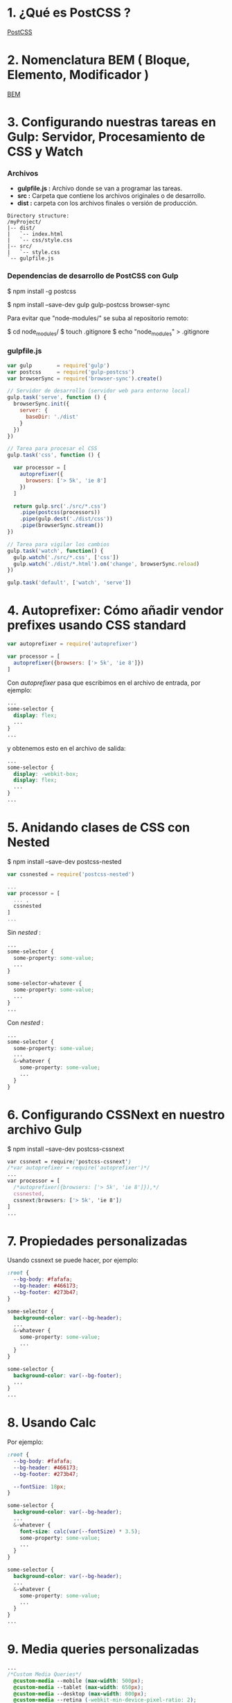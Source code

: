 * 1. ¿Qué es PostCSS ?

[[http://postcss.org/][PostCSS]]

* 2. Nomenclatura BEM ( Bloque, Elemento, Modificador )

[[http://getbem.com/naming/][BEM]]

* 3. Configurando nuestras tareas en Gulp: Servidor, Procesamiento de CSS y Watch

*** Archivos

- *gulpfile.js :* Archivo donde se van a programar las tareas.
- *src :* Carpeta que contiene los archivos originales o de desarrollo.
- *dist :* carpeta con los archivos finales o versión de producción.

#+resname:
#+begin_example
Directory structure:
/myProject/
|-- dist/
|   `-- index.html 
|   `-- css/style.css 
|-- src/
|   `-- style.css
`-- gulpfile.js
#+end_example

*** Dependencias de desarrollo de PostCSS con Gulp

$ npm install -g postcss

$ npm install --save-dev gulp gulp-postcss browser-sync

Para evitar que "node-modules/" se suba al repositorio remoto:

$ cd node_modules/
$ touch .gitignore
$ echo "node_modules" > .gitignore

*** gulpfile.js

#+BEGIN_SRC javascript
var gulp        = require('gulp')
var postcss     = require('gulp-postcss')
var browserSync = require('browser-sync').create()

// Servidor de desarrollo (servidor web para entorno local)
gulp.task('serve', function () {
  browserSync.init({
    server: {
      baseDir: './dist'
    }  
  })
})

// Tarea para procesar el CSS
gulp.task('css', function () {

  var processor = [
    autoprefixer({
      browsers: ['> 5k', 'ie 8']
    })
  ]
 
  return gulp.src('./src/*.css')
    .pipe(postcss(processors))
    .pipe(gulp.dest('./dist/css'))
    .pipe(browserSync.stream())
})

// Tarea para vigilar los cambios
gulp.task('watch', function() {
  gulp.watch('./src/*.css', ['css'])
  gulp.watch('./dist/*.html').on('change', browserSync.reload)
})

gulp.task('default', ['watch', 'serve'])
#+END_SRC

* 4. Autoprefixer: Cómo añadir vendor prefixes usando CSS standard 

#+BEGIN_SRC javascript
  var autoprefixer = require('autoprefixer')

  var processor = [
    autoprefixer({browsers: ['> 5k', 'ie 8']})
  ]
#+END_SRC

Con /autoprefixer/ pasa que escribimos en el archivo de entrada, por ejemplo:

#+BEGIN_SRC css
  ...
  some-selector {
    display: flex;
    ...
  }
  ...
#+END_SRC

y obtenemos esto en el archivo de salida:

#+BEGIN_SRC css
  ...
  some-selector {
    display: -webkit-box;
    display: flex;
    ...
  }
  ...
#+END_SRC

* 5. Anidando clases de CSS con Nested

$ npm install --save-dev postcss-nested

#+BEGIN_SRC javascript
  var cssnested = require('postcss-nested')

  ...
  var processor = [
    ... ,
    cssnested
  ]
  ...
#+END_SRC

Sin /nested/ :

#+BEGIN_SRC css
  ...
  some-selector {
    some-property: some-value;
    ...
  }
  
  some-selector-whatever {
    some-property: some-value;
    ...
  }
  ...
#+END_SRC

Con /nested/ :

#+BEGIN_SRC css
  ...
  some-selector {
    some-property: some-value;
    ...
    &-whatever {
      some-property: some-value;
      ...
    }
  }
#+END_SRC

* 6. Configurando CSSNext en nuestro archivo Gulp

$ npm install --save-dev postcss-cssnext

#+BEGIN_SRC css
  var cssnext = require('postcss-cssnext')
  /*var autoprefixer = require('autoprefixer')*/
  ...
  var processor = [
    /*autoprefixer({browsers: ['> 5k', 'ie 8']}),*/
    cssnested,
    cssnext(browsers: ['> 5k', 'ie 8'])
  ]
  ...
#+END_SRC

* 7. Propiedades personalizadas

Usando cssnext se puede hacer, por ejemplo:

#+BEGIN_SRC css
  :root {
    --bg-body: #fafafa;
    --bg-header: #466173;
    --bg-footer: #273b47;
  }

  some-selector {
    background-color: var(--bg-header);
    ...
    &-whatever {
      some-property: some-value;
      ...
    }
  }

  some-selector {
    background-color: var(--bg-footer);
    ...
  }
  ...
#+END_SRC 

* 8. Usando Calc

Por ejemplo:

#+BEGIN_SRC css
  :root {
    --bg-body: #fafafa;
    --bg-header: #466173;
    --bg-footer: #273b47;
    
    --fontSize: 18px;
  }

  some-selector {
    background-color: var(--bg-header);
    ...
    &-whatever {
      font-size: calc(var(--fontSize) * 3.5);
      some-property: some-value;
      ...
    }
  }

  some-selector {
    background-color: var(--bg-header);
    ...
    &-whatever {
      some-property: some-value;
      ...
    }
  }
  ...
#+END_SRC 

* 9. Media queries personalizadas

#+BEGIN_SRC css
...
/*Custom Media Queries*/
  @custom-media --mobile (max-width: 500px);
  @custom-media --tablet (max-width: 650px);
  @custom-media --desktop (max-width: 800px);
  @custom-media --retina (-webkit-min-device-pixel-ratio: 2);

  some-selector {
    background: url('../some/path/to/image.algo') #466173;
    ...

    &-whatever {
      some-property: some-value;
      ...
    }
  }
  @media (--retina) {
    some-selector {
      background-image: url('../some/path/to/image.algo');
      ...
  }    
  ...
#+END_SRC

* 10. Manejo de color

#+BEGIN_SRC css
  :root {
    ...
    --btn-gradient: #fd324e;
    --btn-gradient-start: color(var(--btn-gradient) blackness(30%));
    --btn-gradient-end: color(var(--btn-gradient) lightness(+10%) hue(10%);
    ...
  }
  ...
    &-btn {
      ...
      background: var(--btn-gradient);
      background: linear-gradient(to left, var(--btn-gradient-start), var(--btn-gradient-end))
      ...
    }
  ...
#+END_SRC

* 11. Manejo de filtros

#+BEGIN_SRC css
  ...
    &-logo {
      transition: all 0.3s ease-in;
      &:hover {
        filter: blur(4px);
      }
    }
  ...
#+END_SRC

* 12. Mixins: Cómo reutilizar estilos de CSS

$ npm install --save-dev postcss-mixins

- Sintaxis:

#+BEGIN_SRC css
@define-mixin “NombreDelMixin” $parametro1, $parametro2 {
  color: $parametro1 
  font-size: $parametro2 
}
#+END_SRC

- En un proyecto:

#+BEGIN_SRC javascript
  var processors = [
    mixins(), 
    cssnested,
    cssnext({  browsers: [ ‘> 5%’, ’ie 8 ’ ] }) 
  ]
#+END_SRC

#+BEGIN_SRC css
  ...
  /*--Mixins--*/
  @define-mixin btn $textColor, $bgColor, $bgColorStart, $bgColorEnd {
    color: $(textColor);
    cursor: pointer;
    font-size: var(--fontSize);
    background: $(bgColor);
    background: linear-gradient(to left, $(bgColorStart), $(bgColorEnd));
  }
  ...
    &-btn {
    @mixin btn var(--bg-body), var(--btn-gradient), var(--btn-gradient-start), var(--btn-gradient-end);
  }

  some-selector {
    @mixin btn var(--bg-body), var(--btn-gradient), var(--btn-gradient-start), var(--btn-gradient-end);
  }
  ...
#+END_SRC

* 13. Separando nuestros archivos CSS y uso de @import

$ npm install --save-dev postcss-import

Sintaxis:

#+BEGIN_SRC css
  @import ‘./NombreDelArchivo.css’
#+END_SRC

Debemos tener cuidado de no hacer “require” usando la palabra reservada “import”, para este caso usamos:

#+BEGIN_SRC javascript
  ...
  var atImport = require (‘postcss-import’)
  ...

  ...
  var processors = [
    atImport(),
    ...
  ]
  ...
#+END_SRC

#+BEGIN_SRC css
  @import './variables.css'; /* archivo donde se podrían poner las variables en :root {} */
  @import './iconfonts.css'; /* archivo css de un ícono prediseñado */
  ...
  /*--Custom Media Queries--*/
  ...
  /*--MIxins--*/
  ...
#+END_SRC

* 14. Implementando un carousel con CSS Scroll Snap

Anteriormente, implementar un carrusel, implicaba el uso de librerías de terceros y inclusive código JavaScript. Ahora gracias a Scroll Snap, podemos disponer de esta funcionalidad usando CSS nativo:
https://www.w3.org/TR/css-scroll-snap-1/
Entonces, cada artículo que teníamos separado uno seguido del otro, se volverá un elemento de nuestro carrusel.
Mediante la clase .u-scrollContainer, usaremos las 2 propiedades particulares para el carrusel: scroll-snap-points-x: repeat(100%) y scroll-snap-type: mandatory;

#+BEGIN_SRC css
  .u-scrollContainer {
    width: 100%;
    overflow: auto;
    white-space: nowrap;
    margin-bottom: 20px;
    font-size:0;
    scroll-snap-points-x: repeat(100%);
    scroll-snap-type: mandatory;

    &-iemContent {
      ...
    }

    &-iemContent {
      ... 
    }
  }
#+END_SRC

* 15. Grids responsive con Lost 

$ npm install --save-dev postcss-lost

#+BEGIN_SRC javascript
  var lost = require('postcss-lost')
  ...
  var processors = [
    atImport(),
    mixins(), 
    cssnested,
    lost(),
    cssnext({  browsers: [ ‘> 5%’, ’ie 8 ’ ]  })
  ]
  ...
#+END_SRC

#+BEGIN_SRC css
  ...
  .u-grid{
    ...
    ...
    
    &-colum {
      ...
      lost-colum: 1/5;
      
      @media (--tablet) {
        lost-colum: 1/3;
      }
      
      @media (--mobile) {
        lost-colum: 1/1;
      }
    }
  }
#+END_SRC 

* 16. Minificando archivos con CSSWring

#+BEGIN_SRC javascript
  var csswring = require('csswring')
  ...
  ...
   var processors = [
    atImport(),
    mixins(), 
    cssnested,
    lost(),
    cssnext({  browsers: [ ‘> 5%’, ’ie 8 ’ ]  }),
    csswring()
  ]
  ...
#+END_SRC

Ahora solo queda ejecutar el comando /gulp/ en la terminal y en la carpeta *dist/* aparecerá el css mimificado

* 17. Fuentes responsive con rucksack

[[https://github.com/seaneking/rucksack][Rucksack]]

#+BEGIN_SRC javascript
  var rucksack = require('gulp-rucksack')
  ...
  ...
   var processors = [
    atImport(),
    mixins(), 
    cssnested,
    lost(),
    rucksack,
    cssnext({  browsers: [ ‘> 5%’, ’ie 8 ’ ]  }),
    csswring()
  ]
  ...
#+END_SRC

* 18. Unificando media-queries con Mqpacker

$ npm install --save-dev css-mqpacker

[[https://github.com/hail2u/node-css-mqpacker][Mqpacker]]
